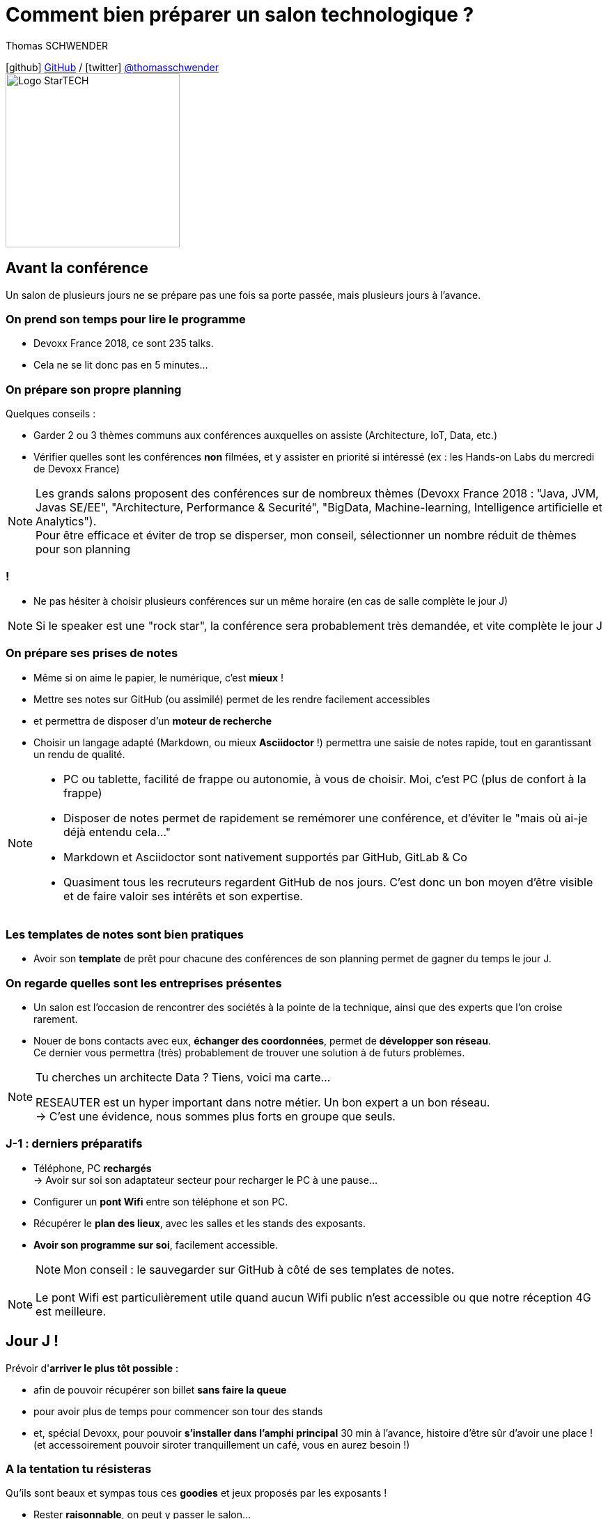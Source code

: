= Comment bien préparer un salon technologique ?
// classic AsciiDoctor attributes
:icons: font
:imagesdir: images
// Activate syntax highlighting with highlight.js
:source-highlighter: highlightjs
:lb: pass:[<br> +]
// reveal.js attributes
:customcss: styles/myCustomCSS.css
:revealjs_theme: white

Thomas SCHWENDER

icon:github[] https://github.com/Ardemius/[GitHub] / icon:twitter[role="blue"] https://twitter.com/thomasschwender[@thomasschwender] +
image:StarTECH-Java-logo.png[Logo StarTECH,250,250]

== Avant la conférence

Un salon de plusieurs jours ne se prépare pas une fois sa porte passée, mais plusieurs jours à l'avance.

=== On prend son temps pour lire le programme

[%step]
* Devoxx France 2018, ce sont 235 talks.
* Cela ne se lit donc pas en 5 minutes...

=== On prépare son propre planning 

Quelques conseils :

[%step]
* Garder 2 ou 3 thèmes communs aux conférences auxquelles on assiste (Architecture, IoT, Data, etc.)
* Vérifier quelles sont les conférences *non* filmées, et y assister en priorité si intéressé (ex : les Hands-on Labs du mercredi de Devoxx France)

[NOTE.speaker]
--
Les grands salons proposent des conférences sur de nombreux thèmes (Devoxx France 2018 : "Java, JVM, Javas SE/EE", "Architecture, Performance & Securité", "BigData, Machine-learning, Intelligence artificielle et Analytics"). +
Pour être efficace et éviter de trop se disperser, mon conseil, sélectionner un nombre réduit de thèmes pour son planning
--

=== !

* Ne pas hésiter à choisir plusieurs conférences sur un même horaire (en cas de salle complète le jour J)

NOTE: Si le speaker est une "rock star", la conférence sera probablement très demandée, et vite complète le jour J

=== On prépare ses prises de notes

* Même si on aime le papier, le numérique, c'est *mieux* !

[%step]
* Mettre ses notes sur GitHub (ou assimilé) permet de les rendre facilement accessibles
* et permettra de disposer d'un *moteur de recherche*
* Choisir un langage adapté (Markdown, ou mieux *Asciidoctor* !) permettra une saisie de notes rapide, tout en garantissant un rendu de qualité.

[NOTE.speaker]
--
* PC ou tablette, facilité de frappe ou autonomie, à vous de choisir. Moi, c'est PC (plus de confort à la frappe)
* Disposer de notes permet de rapidement se remémorer une conférence, et d'éviter le "mais où ai-je déjà entendu cela..."
* Markdown et Asciidoctor sont nativement supportés par GitHub, GitLab & Co
* Quasiment tous les recruteurs regardent GitHub de nos jours. C'est donc un bon moyen d'être visible et de faire valoir ses intérêts et son expertise.
--

=== Les templates de notes sont bien pratiques

* Avoir son *template* de prêt pour chacune des conférences de son planning permet de gagner du temps le jour J. 

=== On regarde quelles sont les entreprises présentes

[%step]
* Un salon est l'occasion de rencontrer des sociétés à la pointe de la technique, ainsi que des experts que l'on croise rarement.

* Nouer de bons contacts avec eux, *échanger des coordonnées*, permet de [red]*développer son réseau*. +
Ce dernier vous permettra (très) probablement de trouver une solution à de futurs problèmes.

[NOTE.speaker]
--
Tu cherches un architecte Data ? Tiens, voici ma carte... +

RESEAUTER est un hyper important dans notre métier. Un bon expert a un bon réseau. +
-> C'est une évidence, nous sommes plus forts en groupe que seuls. +
--

=== J-1 : derniers préparatifs

* Téléphone, PC *rechargés* +
-> Avoir sur soi son adaptateur secteur pour recharger le PC à une pause...
* Configurer un *pont Wifi* entre son téléphone et son PC.

* Récupérer le *plan des lieux*, avec les salles et les stands des exposants.
* *Avoir son programme sur soi*, facilement accessible. 
+
NOTE: Mon conseil : le sauvegarder sur GitHub à côté de ses templates de notes.

[NOTE.speaker]
--
Le pont Wifi est particulièrement utile quand aucun Wifi public n'est accessible ou que notre réception 4G est meilleure.
--

== Jour J !

Prévoir d'*arriver le plus tôt possible* :

* afin de pouvoir récupérer son billet *sans faire la queue*
* pour avoir plus de temps pour commencer son tour des stands
* et, spécial Devoxx, pour pouvoir *s'installer dans l'amphi principal* 30 min à l'avance, histoire d'être sûr d'avoir une place ! +
(et accessoirement pouvoir siroter tranquillement un café, vous en aurez besoin !)

=== A la tentation tu résisteras

Qu'ils sont beaux et sympas tous ces *goodies* et jeux proposés par les exposants !

* Rester *raisonnable*, on peut y passer le salon...

[%step]
* Et ce serait dommage, à cause de ces 2 minutes de plus, de se retrouver devant des portes closes car salle complète...

[NOTE.speaker]
--
Les goodies, ce n'est pas Pokemon... On ne joue pas à "attrapez les tous" 😉
--

=== Prise de notes

[%step]
* *Taper vite* ! +
Au diable les fautes et les doublons, on mettra au propre plus tard. 
+
NOTE: L'objectif est de saisir les informations intéressantes, *les astuces du speaker*, et de simplement pouvoir se relire plus tard. 

=== !


* Ne pas hésiter à *prendre des photos*
	** en évitant néanmoins le "1 photo par slide". +
	Les photos sont là pour persister les *infos trop longues à taper*.
	** la synchronisation automatique des photos sur Google Photo permet de les voir presque de suite sur son PC.

[%step]
* Etre attentif aux *questions / réponses* en fin de conférences. +
Ces dernières peuvent être de vraies mines d'or, et ne seront pas dans les slides.

[NOTE.speaker]
--
L'essentiel est de pouvoir se relire, même si les notes sont criblées de fautes sur le coup, ce n'est pas un exercice de style.

Les notes ne doivent pas être la copie exacte des slides, qui sont généralement accessibles quelques temps après le salon. +
Elles sont surtout là comme aide mémoire sur les concepts importants ou à creuser plus tard. +
C'est l'endroit idéal pour persister les "tips" du speaker, qui ne seront peut-être pas dans les slides "officiels".
--

=== Les impondérables

[%step]
* *Plus de batterie !* 
	** On passe aux notes papier.
	** Après le salon, si on n'a pas le temps de les retaper, ne surtout *PAS* les jeter, mais *les prendre en photo* et les sauvegarder en y ajoutant simplement quelques labels (feront office de mots clés pour le moteur de recherche)
* *Salle complète !*
	** on checke s'il n'y a pas une diffusion vidéo parallèle sur une salle annexe
	** ou on bascule sur sa conférence "plan B"

[NOTE.speaker]
--
Rare sont les PCs qui tiennent une journée d'autonomie. Si l'on ne peut pas recharger à une pause, le midi, la panne est inévitable.

On ne jette *JAMAIS* ses notes papier, certaines infos, même prises sur un bout de serviette peuvent valoir de l'or.
--

== Après le salon

* *JUSTE* après le salon, mettre ses notes au propre.
	** Plus on attendra, moins nos souvenirs seront clairs, et moins on aura envie de s'y mettre, jusqu'au coup de "Suppr" final...

[NOTE.speaker]
--
"JUSTE" = 3, 4 jours et pas 30 ou 40 jours...
--

=== Les slides et vidéos

Ces derniers sont généralement mis en ligne peu de temps après le salon.

* *YouTube*, *SlideShare* et *Speaker Deck* sont les plateformes les plus courantes
* Revoir les vidéos de 235 talks, ce n'est pas possible, même si tout vous intéresse...
	** Faites des choix : l'essentiel d'abord
	** Vous pouvez *accélérer la vitesse de lecture d'une vidéo YouTube* (si si !)

[NOTE.speaker]
--
Ne pas commencer par la vidéo 1 en se disant qu'on va réussir à regarder toutes les 235...

Passer une vidéo en x1.5, cela permet de gagner pas mal de temps.
--

== A tester et autres bonus...

* Les *sketch notes* : un format de prise de notes graphique
+
NOTE: Un exemple sympa est disponible en fin de l'épisode des Cast Codeurs de Devoxx France 2018 :

video::lFkDUWcKPyU[youtube, start=2928]

== Ressources

* *Slides* : https://ardemius.github.io/bien-preparer-un-salon-technologique/slides.html[ardemius.github.io/bien-preparer-un-salon-technologique/slides.html]
* *Code des slides* : https://github.com/Ardemius/bien-preparer-un-salon-technologique[github.com/Ardemius/bien-preparer-un-salon-technologique] +
Ces slides ont été générés avec http://asciidoctor.org/[Asciidoctor] et le backend https://github.com/asciidoctor/asciidoctor-reveal.js[reveal.js]

== Des questions ?

== Merci !

